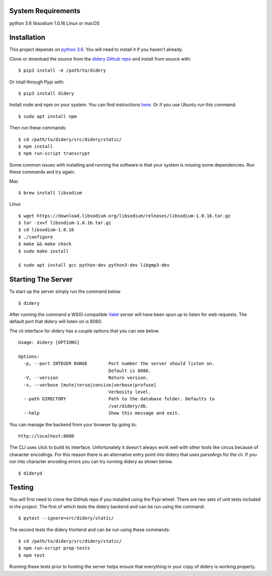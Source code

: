 System Requirements
===================

python 3.6 libsodium 1.0.16 Linux or macOS

Installation
============

This project depends on `python
3.6 <https://www.python.org/downloads/>`__. You will need to install it
if you haven't already.

Clone or download the source from the `didery Github
repo <https://github.com/reputage/didery.git>`__ and install from source
with:

::

    $ pip3 install -e /path/to/didery

Or intall through Pypi with:

::

    $ pip3 install didery

Install node and npm on your system. You can find instructions
`here <https://nodejs.org/en/download/>`__. Or if you use Ubuntu run
this command:

::

    $ sudo apt install npm

Then run these commands:

::

    $ cd /path/to/didery/src/didery/static/
    $ npm install
    $ npm run-script transcrypt

Some common issues with installing and running the software is that your
system is missing some dependencies. Run these commands and try again:

Mac

::

    $ brew install libsodium

Linux

::

    $ wget https://download.libsodium.org/libsodium/releases/libsodium-1.0.16.tar.gz  
    $ tar -zxvf libsodium-1.0.16.tar.gz  
    $ cd libsodium-1.0.16  
    $ ./configure  
    $ make && make check  
    $ sudo make install  

    $ sudo apt install gcc python-dev python3-dev libgmp3-dev

Starting The Server
===================

To start up the server simply run the command below

::

    $ didery

After running the command a WSGI compatible
`Valet <https://github.com/ioflo/ioflo/blob/master/ioflo/aio/http/serving.py>`__
server will have been spun up to listen for web requests. The default
port that didery will listen on is 8080.

The cli interface for didery has a couple options that you can see
below.

::

    Usage: didery [OPTIONS]

    Options:
      -p, --port INTEGER RANGE        Port number the server should listen on.
                                      Default is 8080.
      -V, --version                   Return version.
      -v, --verbose [mute|terse|concise|verbose|profuse]
                                      Verbosity level.
      --path DIRECTORY                Path to the database folder. Defaults to
                                      /var/didery/db.
      --help                          Show this message and exit.

You can manage the backend from your browser by going to:

::

    http://localhost:8080

The CLI uses click to build its interface. Unfortunately it doesn't
always work well with other tools like circus because of character
encodings. For this reason there is an alternative entry point into
didery that uses parseArgs for the cli. If you run into character
encoding errors you can try running didery as shown below.

::

    $ dideryd

Testing
=======

You will first need to clone the GitHub repo if you installed using the
Pypi wheel. There are two sets of unit tests included in the project.
The first of which tests the didery backend and can be run using the
command:

::

    $ pytest --ignore=src/didery/static/

The second tests the didery frontend and can be run using these
commands:

::

    $ cd /path/to/didery/src/didery/static/
    $ npm run-script prep-tests
    $ npm test

Running these tests prior to hosting the server helps ensure that
everything in your copy of didery is working properly.
